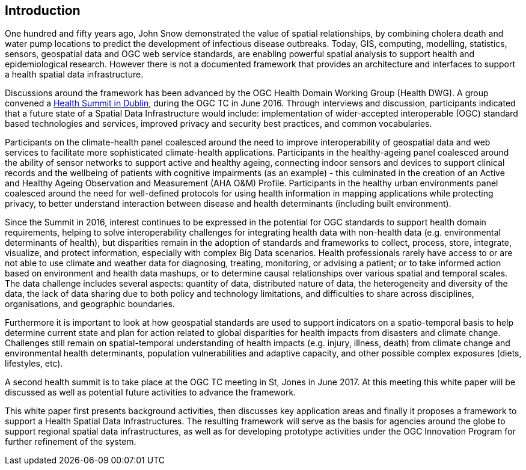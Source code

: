 [[Introduction]]
== Introduction 

One hundred and fifty years ago, John Snow demonstrated the value of spatial relationships, by combining cholera death and water pump locations to predict the development of infectious disease outbreaks.  Today, GIS, computing, modelling, statistics, sensors, geospatial data and OGC web service standards, are enabling  powerful spatial analysis to support health and epidemiological research.  However there is not a documented framework that provides an architecture and  interfaces to support a health spatial data infrastructure.

Discussions around the framework has been advanced by  the OGC Health Domain Working Group (Health DWG). A group convened a  http://external.opengeospatial.org/twiki_public/HealthDWG/WebHome[Health Summit in Dublin], during the OGC TC in June  2016. Through interviews and discussion, participants indicated that a future state of a Spatial Data Infrastructure would include:  implementation of  wider-accepted interoperable (OGC) standard based technologies and services, improved privacy and security best practices, and common vocabularies.

Participants on the climate-health panel coalesced around the need to improve interoperability of geospatial data and web services to facilitate more sophisticated climate-health applications. Participants in the healthy-ageing panel coalesced around the ability of sensor networks to support active and healthy ageing, connecting indoor sensors and devices to support clinical records and the wellbeing of patients with cognitive impairments (as an example) - this culminated in the creation of an Active and Healthy Ageing Observation and Measurement (AHA O&M) Profile.  Participants in the healthy urban environments panel coalesced around the need for well-defined protocols for using health information in mapping applications while protecting privacy, to better understand interaction between disease and health determinants (including built environment). 

Since the Summit in 2016, interest continues to be expressed in the potential for OGC standards to support health domain requirements, helping to solve interoperability challenges for integrating health data with non-health data (e.g. environmental determinants of health), but disparities remain in the adoption of standards and frameworks to collect, process, store, integrate, visualize, and protect information, especially with complex Big Data scenarios.  Health professionals rarely have access to or are not able to use climate and weather data for diagnosing, treating, monitoring, or advising a patient; or to take informed action based on environment and health data mashups, or to determine causal relationships over various spatial and temporal scales. The data challenge includes several aspects: quantity of data, distributed nature of data, the heterogeneity and diversity of the data, the lack of data sharing due to both policy and technology limitations, and difficulties to share across disciplines, organisations, and geographic boundaries. 

Furthermore it is important to look at how geospatial standards are used to support indicators on a spatio-temporal basis to help determine current state and plan for action related to  global disparities for health impacts from disasters and climate change.   Challenges still remain on spatial-temporal understanding of health impacts (e.g. injury, illness, death) from  climate change and environmental health determinants, population vulnerabilities and adaptive capacity, and other possible complex exposures (diets, lifestyles, etc).  

A second health summit is to take place at the OGC TC meeting in St, Jones in June 2017. At this meeting this white paper will be discussed as well as potential future activities to advance the framework.

This white paper first presents background activities, then discusses key application areas and finally it proposes a framework to support a Health Spatial Data Infrastructures. The resulting framework will serve as the basis for agencies around the globe to support regional spatial data infrastructures, as well as for developing prototype activities under the OGC Innovation Program for further refinement of the system.


